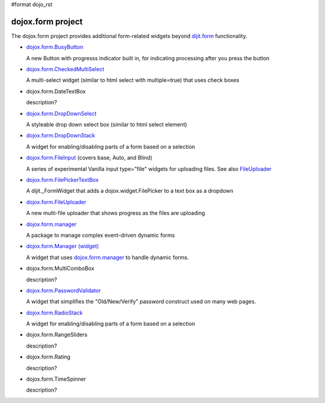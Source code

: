 #format dojo_rst

dojox.form project
==================

The dojox.form project provides additional form-related widgets beyond `dijit.form <dijit/form>`_ functionality.

* `dojox.form.BusyButton <dojox/form/BusyButton>`_

  A new Button with progresss indicator built in, for indicating processing after you press the button

* `dojox.form.CheckedMultiSelect <dojox/form/CheckedMultiSelect>`_

  A multi-select widget (similar to html select with multiple=true) that uses check boxes

* dojox.form.DateTextBox

  description?

* `dojox.form.DropDownSelect <dojox/form/DropDownSelect>`_

  A styleable drop down select box (similar to html select element)

* `dojox.form.DropDownStack <dojox/form/DropDownStack>`_

  A widget for enabling/disabling parts of a form based on a selection

* `dojox.form.FileInput <dojox/form/FileInput>`_ (covers base, Auto, and Blind)

  A series of experimental Vanilla input type="file" widgets for uploading files. See also `FileUploader <dojox/form/FileUploader>`_

* `dojox.form.FilePickerTextBox <dojox/form/FilePickerTextBox>`_

  A dijit._FormWidget that adds a dojox.widget.FilePicker to a text box as a dropdown

* `dojox.form.FileUploader <dojox/form/FileUploader>`_

  A new multi-file uploader that shows progress as the files are uploading

* `dojox.form.manager <dojox/form/manager>`_

  A package to manage complex event-driven dynamic forms

* `dojox.form.Manager (widget) <dojox/form/Manager>`_

  A widget that uses `dojox.form.manager <dojox/form/manager>`_ to handle dynamic forms.

* dojox.form.MultiComboBox

  description?

* `dojox.form.PasswordValidator <dojox/form/PasswordValidator>`_

  A widget that simplifies the "Old/New/Verify" password construct used on many web pages.

* `dojox.form.RadioStack <dojox/form/RadioStack>`_

  A widget for enabling/disabling parts of a form based on a selection

* dojox.form.RangeSliders

  description?

* dojox.form.Rating

  description?

* dojox.form.TimeSpinner

  description?
